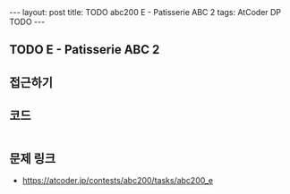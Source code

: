 #+HTML: ---
#+HTML: layout: post
#+HTML: title: TODO abc200 E - Patisserie ABC 2
#+HTML: tags: AtCoder DP TODO
#+HTML: ---
#+OPTIONS: ^:nil

** TODO E - Patisserie ABC 2

** 접근하기

** 코드
#+BEGIN_SRC cpp
#+END_SRC

** 문제 링크
- https://atcoder.jp/contests/abc200/tasks/abc200_e

